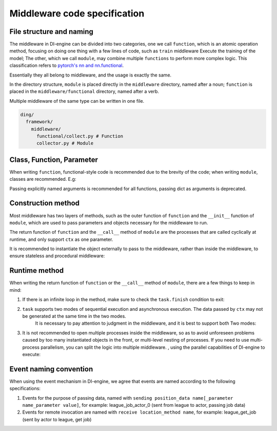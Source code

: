 Middleware code specification
=========================================

File structure and naming
------------

The middleware in DI-engine can be divided into two categories, one we call ``function``, which is an atomic operation method,
focusing on doing one thing with a few lines of code, such as ``train`` middleware Execute the training of the model;
The other, which we call ``module``, may combine multiple ``functions`` to perform more complex logic.
This classification refers to `pytorch's nn and nn.functional <https://pytorch.org/docs/stable/nn.functional.html>`_.

Essentially they all belong to middleware, and the usage is exactly the same.

In the directory structure, ``module`` is placed directly in the ``middleware`` directory, named after a noun;
``function`` is placed in the ``middleware/functional`` directory, named after a verb.

Multiple middleware of the same type can be written in one file.

.. code-block::

  ding/
    framework/
      middleware/
        functional/collect.py # Function
        collector.py # Module

Class, Function, Parameter
------------

When writing ``function``, functional-style code is recommended due to the brevity of the code; when writing ``module``, classes are recommended. E.g:

.. code-block::python

    # Function writing
    def train(model: Model):
        def _train(ctx: Context):
            ...
        return _train

    # Module writing
    class Trainer:
        def __init__(self, model: Model):
            self._model = model

        def __call__(self, ctx: Context):
            ...

Passing explicitly named arguments is recommended for all functions, passing dict as arguments is deprecated.

Construction method
------------

Most middleware has two layers of methods, such as the outer function of ``function`` and the ``__init__`` function of ``module``,
which are used to pass parameters and objects necessary for the middleware to run.

The return function of ``function`` and the ``__call__`` method of ``module`` are the processes that are called cyclically at runtime,
and only support ``ctx`` as one parameter.

It is recommended to instantiate the object externally to pass to the middleware, rather than inside the middleware, to ensure stateless and procedural middleware:

.. code-block::python

    # correct
    def train(model: Model):
        def _train(ctx: Context):
            ...
        return _train

    model = Model()
    train(model)

    # mistake
    def train():
        model = Model()
        def _train(ctx: Context):
            ...
        return _train

    train()

Runtime method
------------

When writing the return function of ``function`` or the ``__call__`` method of ``module``, there are a few things to keep in mind:

1. If there is an infinite loop in the method, make sure to check the ``task.finish`` condition to exit:

.. code-block::python

    def runtime(ctx: Context):
        while True:
            if task.finish: # Make sure to judge task.finish
            break
        sleep(1)

2. ``task`` supports two modes of sequential execution and asynchronous execution. The data passed by ``ctx`` may not be generated at the same time in the two modes.
    It is necessary to pay attention to judgment in the middleware, and it is best to support both Two modes:

.. code-block::python

    def runtime(ctx: Context):
        if ctx.get("next_obs"): # In asynchronous mode, the collected data may not be used in this iteration, but will be postponed to the next iteration
            ctx.obs = next_obs
            ctx.next_obs = get_obs()
        else: # In synchronous mode, collect data directly and use it for the next trainer
            ctx.obs = get_obs()

3. It is not recommended to open multiple processes inside the middleware, so as to avoid unforeseen problems caused by too many instantiated objects in the front,
   or multi-level nesting of processes. If you need to use multi-process parallelism, you can split the logic into multiple middleware. ,
   using the parallel capabilities of DI-engine to execute:

.. code-block::python

    # correct
    def train1(ctx: Context):
        ...

    def train2(ctx: Context):
        ...

    task.use(train1)
    task.use(train2)

    # mistake
    def train(ctx: Context):
        p1 = mp.Process(target=...)
        p1.start()
        p2 = mp.Process(target=...)
        p2.start()
        p1.join()
        p2.join()

Event naming convention
------------

When using the event mechanism in DI-engine, we agree that events are named according to the following specifications:

1. Events for the purpose of passing data, named with ``sending position_data name[_parameter name_parameter value]``,
   for example: league_job_actor_0 (sent from league to actor, passing job data)
2. Events for remote invocation are named with ``receive location_method name``, for example: league_get_job (sent by actor to league, get job)
